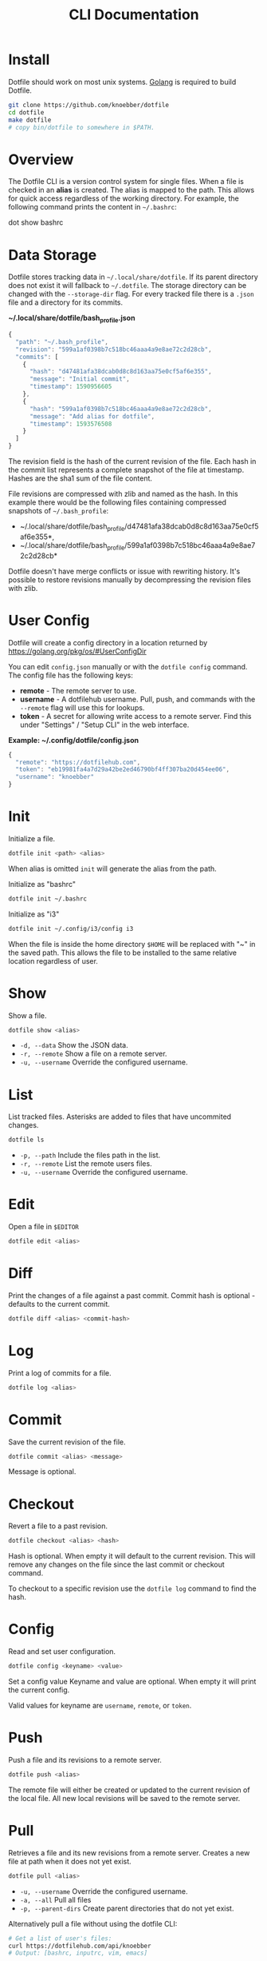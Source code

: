 #+TITLE: CLI Documentation
* Install
:PROPERTIES:
:custom_id: install
:END:
Dotfile should work on most unix systems. [[https://golang.org][Golang]] is required to build Dotfile.

#+BEGIN_SRC bash
git clone https://github.com/knoebber/dotfile
cd dotfile
make dotfile
# copy bin/dotfile to somewhere in $PATH.
#+END_SRC
* Overview
The Dotfile CLI is a version control system for single files. When a
file is checked in an *alias* is created. The alias is mapped to the
path. This allows for quick access regardless of the working
directory. For example, the following command prints the content in
=~/.bashrc=:
#+BEGIN_SRC:
dot show bashrc
#+END_SRC
* Data Storage
Dotfile stores tracking data in =~/.local/share/dotfile=.
If its parent directory does not exist it will fallback to =~/.dotfile=.
The storage directory can be changed with the =--storage-dir= flag.
For every tracked file there is a =.json= file and a directory for its commits.

*~/.local/share/dotfile/bash_profile.json*
#+BEGIN_SRC javascript
{
  "path": "~/.bash_profile",
  "revision": "599a1af0398b7c518bc46aaa4a9e8ae72c2d28cb",
  "commits": [
    {
      "hash": "d47481afa38dcab0d8c8d163aa75e0cf5af6e355",
      "message": "Initial commit",
      "timestamp": 1590956605
    },
    {
      "hash": "599a1af0398b7c518bc46aaa4a9e8ae72c2d28cb",
      "message": "Add alias for dotfile",
      "timestamp": 1593576508
    }
  ]
}
#+END_SRC
The revision field is the hash of the current revision of the file.
Each hash in the commit list represents a complete snapshot of the
file at timestamp. Hashes are the sha1 sum of the file content.

File revisions are compressed with zlib and named as the hash. In this
example there would be the following files containing compressed
snapshots of =~/.bash_profile=:

+ ~/.local/share/dotfile/bash_profile/d47481afa38dcab0d8c8d163aa75e0cf5af6e355*,
+ ~/.local/share/dotfile/bash_profile/599a1af0398b7c518bc46aaa4a9e8ae72c2d28cb*

Dotfile doesn't have merge conflicts or issue with rewriting
history. It's possible to restore revisions manually by decompressing
the revision files with zlib.

* User Config
Dotfile will create a config directory in a location returned by
https://golang.org/pkg/os/#UserConfigDir

You can edit =config.json= manually or with the =dotfile config=
command.  The config file has the following keys:

+ *remote*  - The remote server to use.
+ *username* - A dotfilehub username. Pull, push, and commands with the =--remote= flag will use this for lookups.
+ *token* - A secret for allowing write access to a remote server. Find this under "Settings" / "Setup CLI" in the web interface.

*Example: ~/.config/dotfile/config.json*
#+BEGIN_SRC javascript
{
  "remote": "https://dotfilehub.com",
  "token": "eb19981fa4a7d29a42be2ed46790bf4ff307ba20d454ee06",
  "username": "knoebber"
}
#+END_SRC
* Init
Initialize a file.
#+BEGIN_SRC bash
dotfile init <path> <alias>
#+END_SRC
When alias is omitted =init= will generate the alias from the path.

Initialize as "bashrc"
#+BEGIN_SRC bash
dotfile init ~/.bashrc
#+END_SRC
Initialize as "i3"
#+BEGIN_SRC bash
dotfile init ~/.config/i3/config i3
#+END_SRC
When the file is inside the home directory =$HOME= will be replaced with
"~" in the saved path.  This allows the file to be installed to
the same relative location regardless of user.
* Show
Show a file.
#+BEGIN_SRC bash
dotfile show <alias>
#+END_SRC
+ =-d, --data= Show the JSON data.
+ =-r, --remote= Show a file on a remote server.
+ =-u, --username= Override the configured username.
* List
List tracked files. Asterisks are added to files that have uncommited
changes.
#+BEGIN_SRC bash
dotfile ls
#+END_SRC
+ =-p, --path= Include the files path in the list.
+ =-r, --remote= List the remote users files.
+ =-u, --username= Override the configured username.
* Edit
Open a file in =$EDITOR=
#+BEGIN_SRC bash
dotfile edit <alias>
#+END_SRC
* Diff
Print the changes of a file against a past commit.  Commit hash is
optional - defaults to the current commit.
#+BEGIN_SRC bash
dotfile diff <alias> <commit-hash>
#+END_SRC
* Log
Print a log of commits for a file.
#+BEGIN_SRC bash
dotfile log <alias>
#+END_SRC
* Commit
Save the current revision of the file.
#+BEGIN_SRC bash
dotfile commit <alias> <message>
#+END_SRC
Message is optional.
* Checkout
Revert a file to a past revision.
#+BEGIN_SRC bash
dotfile checkout <alias> <hash>
#+END_SRC
Hash is optional. When empty it will default to the current
revision. This will remove any changes on the file since the last
commit or checkout command.

To checkout to a specific revision use the =dotfile log= command to find the hash.
* Config
Read and set user configuration.
#+BEGIN_SRC bash
dotfile config <keyname> <value>
#+END_SRC Set a config value
Keyname and value are optional. When empty it will print the current config.

Valid values for keyname are =username=, =remote=, or =token=.
* Push
Push a file and its revisions to a remote server.
#+BEGIN_SRC bash
dotfile push <alias>
#+END_SRC
The remote file will either be created or updated to the current
revision of the local file. All new local revisions will be saved to
the remote server.
* Pull
Retrieves a file and its new revisions from a remote server. Creates a
new file at path when it does not yet exist.
#+BEGIN_SRC bash
dotfile pull <alias>
#+END_SRC
+ =-u, --username= Override the configured username.
+ =-a, --all= Pull all files
+ =-p, --parent-dirs= Create parent directories that do not yet exist.

Alternatively pull a file without using the dotfile CLI:
#+BEGIN_SRC bash
# Get a list of user's files:
curl https://dotfilehub.com/api/knoebber
# Output: [bashrc, inputrc, vim, emacs]

# Install the file:
curl https://dotfilehub.com/knoebber/inputrc > ~/.inputrc
#+END_SRC
* Move
Change a file's path.
#+BEGIN_SRC bash
dotfile mv <alias> <path>
#+END_SRC
* Rename
Change a files alias.
#+BEGIN_SRC bash
dotfile rename <alias> <new-alias>
#+END_SRC
* Forget
Untracks a file - removes all Dotfile data for the file. Leaves the
file in its current state on the filesystem.

+ =-c, --commits= Remove all commits except for the current. File is still tracked but history is removed.
#+BEGIN_SRC bash
dotfile forget <alias>
#+END_SRC
* Remove
Untrack and remove the file from the filesystem.
#+BEGIN_SRC bash
dotfile rm <alias>
#+END_SRC
